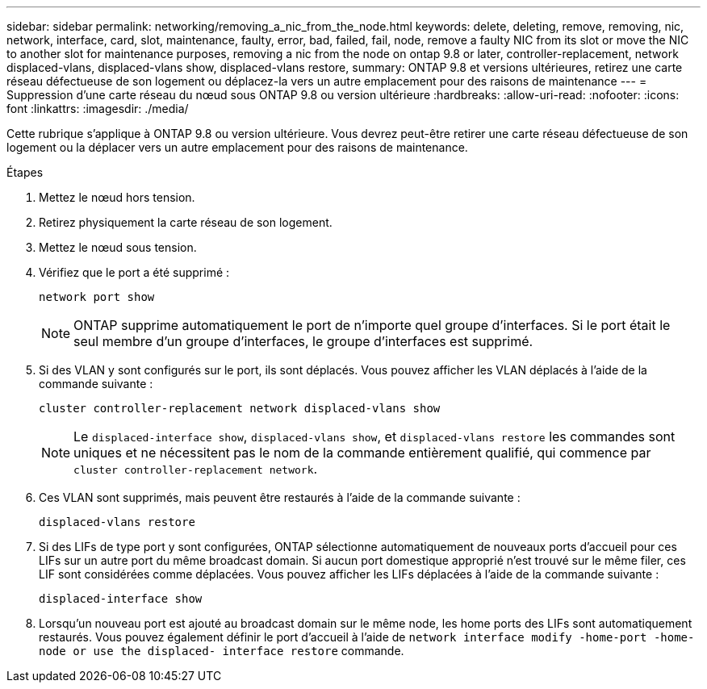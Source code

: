 ---
sidebar: sidebar 
permalink: networking/removing_a_nic_from_the_node.html 
keywords: delete, deleting, remove, removing, nic, network, interface, card, slot, maintenance, faulty, error, bad, failed, fail, node, remove a faulty NIC from its slot or move the NIC to another slot for maintenance purposes, removing a nic from the node on ontap 9.8 or later, controller-replacement, network displaced-vlans, displaced-vlans show, displaced-vlans restore, 
summary: ONTAP 9.8 et versions ultérieures, retirez une carte réseau défectueuse de son logement ou déplacez-la vers un autre emplacement pour des raisons de maintenance 
---
= Suppression d'une carte réseau du nœud sous ONTAP 9.8 ou version ultérieure
:hardbreaks:
:allow-uri-read: 
:nofooter: 
:icons: font
:linkattrs: 
:imagesdir: ./media/


[role="lead"]
Cette rubrique s'applique à ONTAP 9.8 ou version ultérieure. Vous devrez peut-être retirer une carte réseau défectueuse de son logement ou la déplacer vers un autre emplacement pour des raisons de maintenance.

.Étapes
. Mettez le nœud hors tension.
. Retirez physiquement la carte réseau de son logement.
. Mettez le nœud sous tension.
. Vérifiez que le port a été supprimé :
+
....
network port show
....
+

NOTE: ONTAP supprime automatiquement le port de n'importe quel groupe d'interfaces. Si le port était le seul membre d'un groupe d'interfaces, le groupe d'interfaces est supprimé.

. Si des VLAN y sont configurés sur le port, ils sont déplacés. Vous pouvez afficher les VLAN déplacés à l'aide de la commande suivante :
+
....
cluster controller-replacement network displaced-vlans show
....
+

NOTE: Le `displaced-interface show`, `displaced-vlans show`, et `displaced-vlans restore` les commandes sont uniques et ne nécessitent pas le nom de la commande entièrement qualifié, qui commence par `cluster controller-replacement network`.

. Ces VLAN sont supprimés, mais peuvent être restaurés à l'aide de la commande suivante :
+
....
displaced-vlans restore
....
. Si des LIFs de type port y sont configurées, ONTAP sélectionne automatiquement de nouveaux ports d'accueil pour ces LIFs sur un autre port du même broadcast domain. Si aucun port domestique approprié n'est trouvé sur le même filer, ces LIF sont considérées comme déplacées. Vous pouvez afficher les LIFs déplacées à l'aide de la commande suivante :
+
`displaced-interface show`

. Lorsqu'un nouveau port est ajouté au broadcast domain sur le même node, les home ports des LIFs sont automatiquement restaurés. Vous pouvez également définir le port d'accueil à l'aide de `network interface modify -home-port -home-node or use the displaced- interface restore` commande.

